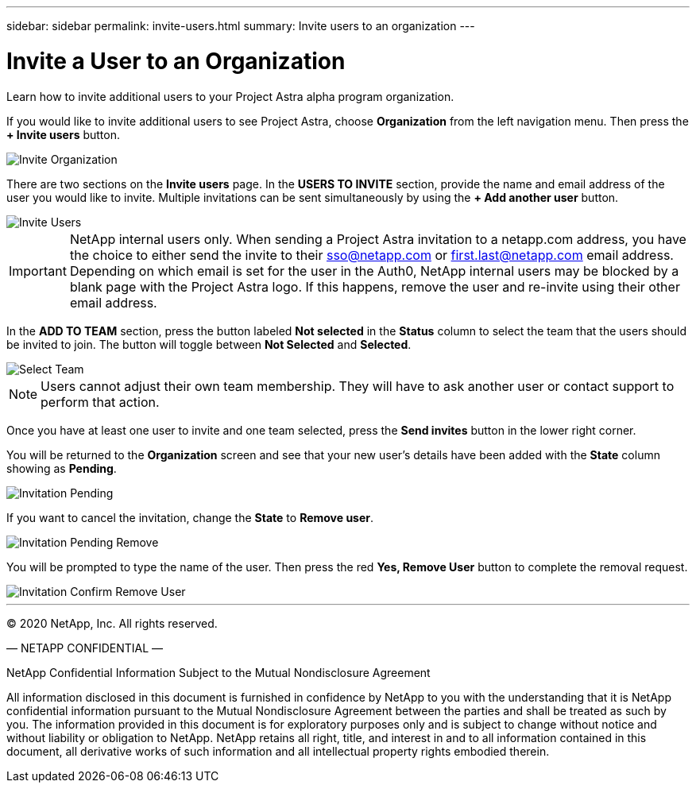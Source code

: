 ---
sidebar: sidebar
permalink: invite-users.html
summary: Invite users to an organization
---

= Invite a User to an Organization
:imagesdir: assets/getting-started/

Learn how to invite additional users to your Project Astra alpha program organization.

If you would like to invite additional users to see Project Astra, choose *Organization* from the left navigation menu. Then press the *+ Invite users* button.

image::invite-organization.png[Invite Organization]

There are two sections on the *Invite users* page. In the *USERS TO INVITE* section, provide the name and email address of the user you would like to invite. Multiple invitations can be sent simultaneously by using the *+ Add another user* button.

image::invite-users.png[Invite Users]

IMPORTANT: NetApp internal users only. When sending a Project Astra invitation to a netapp.com address, you have the choice to either send the invite to their sso@netapp.com or first.last@netapp.com email address.  Depending on which email is set for the user in the Auth0, NetApp internal users may be blocked by a blank page with the Project Astra logo. If this happens, remove the user and re-invite using their other email address.

In the *ADD TO TEAM* section, press the button labeled *Not selected* in the *Status* column to select the team that the users should be invited to join. The button will toggle between *Not Selected* and *Selected*.

image::invite-select-team.png[Select Team]

NOTE: Users cannot adjust their own team membership.  They will have to ask another user or contact support to perform that action.

Once you have at least one user to invite and one team selected, press the *Send invites* button in the lower right corner.

You will be returned to the *Organization* screen and see that your new user's details have been added with the *State* column showing as *Pending*.

image::invitation-pending.png[Invitation Pending]

If you want to cancel the invitation, change the *State* to *Remove user*.

image::invitation-pending-remove.png[Invitation Pending Remove]

You will be prompted to type the name of the user. Then press the red *Yes, Remove User* button to complete the removal request.

image::invitation-confirm-remove-user.png[Invitation Confirm Remove User]

'''

(C) 2020 NetApp, Inc. All rights reserved.

— NETAPP CONFIDENTIAL —

NetApp Confidential Information Subject to the Mutual Nondisclosure Agreement

All information disclosed in this document is furnished in confidence by NetApp to you with the understanding that it is NetApp confidential information pursuant to the Mutual Nondisclosure Agreement between the parties and shall be treated as such by you. The information provided in this document is for exploratory purposes only and is subject to change without notice and without liability or obligation to NetApp. NetApp retains all right, title, and interest in and to all information contained in this document, all derivative works of such information and all intellectual property rights embodied therein.
